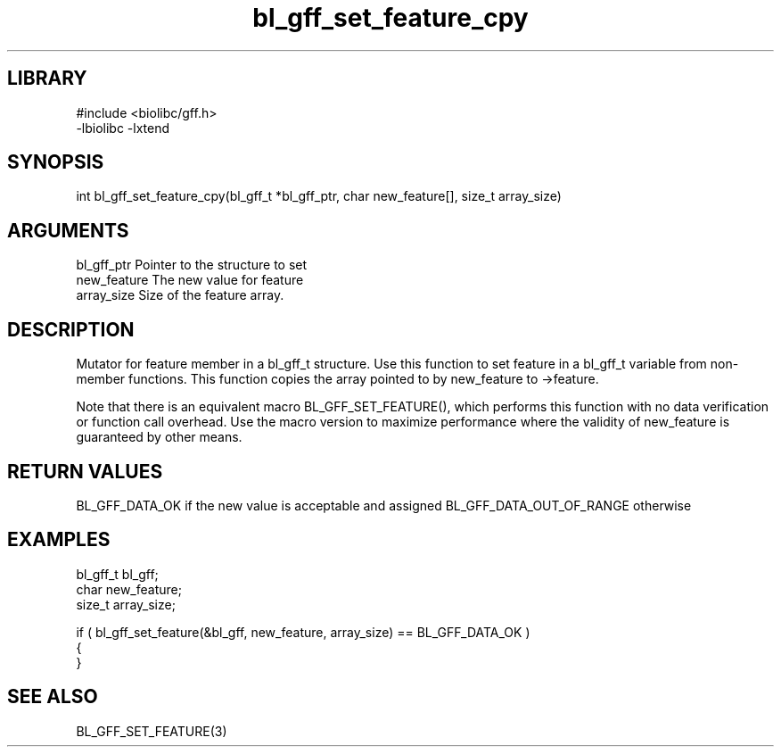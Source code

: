 \" Generated by c2man from bl_gff_set_feature_cpy.c
.TH bl_gff_set_feature_cpy 3

.SH LIBRARY
\" Indicate #includes, library name, -L and -l flags
.nf
.na
#include <biolibc/gff.h>
-lbiolibc -lxtend
.ad
.fi

\" Convention:
\" Underline anything that is typed verbatim - commands, etc.
.SH SYNOPSIS
.PP
int     bl_gff_set_feature_cpy(bl_gff_t *bl_gff_ptr, char new_feature[], size_t array_size)

.SH ARGUMENTS
.nf
.na
bl_gff_ptr      Pointer to the structure to set
new_feature     The new value for feature
array_size      Size of the feature array.
.ad
.fi

.SH DESCRIPTION

Mutator for feature member in a bl_gff_t structure.
Use this function to set feature in a bl_gff_t variable
from non-member functions.  This function copies the array pointed to
by new_feature to ->feature.

Note that there is an equivalent macro BL_GFF_SET_FEATURE(), which performs
this function with no data verification or function call overhead.
Use the macro version to maximize performance where the validity
of new_feature is guaranteed by other means.

.SH RETURN VALUES

BL_GFF_DATA_OK if the new value is acceptable and assigned
BL_GFF_DATA_OUT_OF_RANGE otherwise

.SH EXAMPLES
.nf
.na

bl_gff_t        bl_gff;
char            new_feature;
size_t          array_size;

if ( bl_gff_set_feature(&bl_gff, new_feature, array_size) == BL_GFF_DATA_OK )
{
}
.ad
.fi

.SH SEE ALSO

BL_GFF_SET_FEATURE(3)

